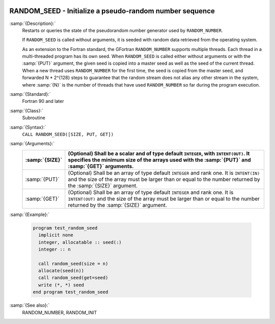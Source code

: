  .. _random_seed:

RANDOM_SEED - Initialize a pseudo-random number sequence
********************************************************

.. index:: RANDOM_SEED

.. index:: random number generation, seeding

.. index:: seeding a random number generator

:samp:`{Description}:`
  Restarts or queries the state of the pseudorandom number generator used by 
  ``RANDOM_NUMBER``.

  If ``RANDOM_SEED`` is called without arguments, it is seeded with
  random data retrieved from the operating system.

  As an extension to the Fortran standard, the GFortran
  ``RANDOM_NUMBER`` supports multiple threads. Each thread in a
  multi-threaded program has its own seed.  When ``RANDOM_SEED`` is
  called either without arguments or with the :samp:`{PUT}` argument, the
  given seed is copied into a master seed as well as the seed of the
  current thread. When a new thread uses ``RANDOM_NUMBER`` for the
  first time, the seed is copied from the master seed, and forwarded
  N * 2^{128} steps to guarantee that the random stream does not
  alias any other stream in the system, where :samp:`{N}` is the number of
  threads that have used ``RANDOM_NUMBER`` so far during the program
  execution.

:samp:`{Standard}:`
  Fortran 90 and later

:samp:`{Class}:`
  Subroutine

:samp:`{Syntax}:`
  ``CALL RANDOM_SEED([SIZE, PUT, GET])``

:samp:`{Arguments}:`
  ==============  ======================================================================
  :samp:`{SIZE}`  (Optional) Shall be a scalar and of type default 
                  ``INTEGER``, with ``INTENT(OUT)``. It specifies the minimum size 
                  of the arrays used with the :samp:`{PUT}` and :samp:`{GET}` arguments.
  ==============  ======================================================================
  :samp:`{PUT}`   (Optional) Shall be an array of type default 
                  ``INTEGER`` and rank one. It is ``INTENT(IN)`` and the size of 
                  the array must be larger than or equal to the number returned by the 
                  :samp:`{SIZE}` argument.
  :samp:`{GET}`   (Optional) Shall be an array of type default 
                  ``INTEGER`` and rank one. It is ``INTENT(OUT)`` and the size 
                  of the array must be larger than or equal to the number returned by 
                  the :samp:`{SIZE}` argument.
  ==============  ======================================================================

:samp:`{Example}:`

  .. code-block:: c++

    program test_random_seed
      implicit none
      integer, allocatable :: seed(:)
      integer :: n

      call random_seed(size = n)
      allocate(seed(n))
      call random_seed(get=seed)
      write (*, *) seed
    end program test_random_seed

:samp:`{See also}:`
  RANDOM_NUMBER, 
  RANDOM_INIT


